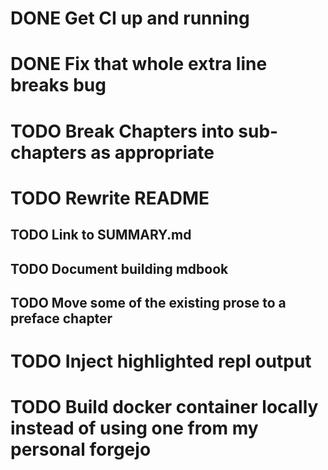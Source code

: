 * DONE Get CI up and running
* DONE Fix that whole extra line breaks bug
* TODO Break Chapters into sub-chapters as appropriate
* TODO Rewrite README
** TODO Link to SUMMARY.md
** TODO Document building mdbook
** TODO Move some of the existing prose to a preface chapter
* TODO Inject highlighted repl output
* TODO Build docker container locally instead of using one from my personal forgejo
